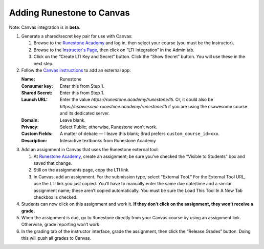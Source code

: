 **************************
Adding Runestone to Canvas
**************************

Note: Canvas integration is in **beta**.

#.  Generate a shared/secret key pair for use with Canvas:

    #.  Browse to the `Runestone Academy <https://runestone.academy>`_ and log in, then select your course (you must be the Instructor).
    #.  Browse to the `Instructor's Page <https://runestone.academy/runestone/admin/admin>`_, then click on “LTI Integration” in the Admin tab.
    #.  Click on the “Create LTI Key and Secret” button. Click the “Show Secret” button. You will use these in the next step.

#.  Follow the `Canvas instructions <https://community.canvaslms.com/t5/Instructor-Guide/How-do-I-configure-a-manual-entry-external-app-for-a-course/ta-p/1137>`_ to add an external app:

    :Name: Runestone
    :Consumer key: Enter this from Step 1.
    :Shared Secret: Enter this from Step 1.
    :Launch URL: Enter the value `https://runestone.academy/runestone/lti`. Or, it could also be `https://csawesome.runestone.academy/runestone/lti` if you are using the csawesome course and its dedicated server.
    :Domain: Leave blank.
    :Privacy: Select Public; otherwise, Runestone won’t work.
    :Custom Fields: A matter of debate — I leave this blank; Brad prefers ``custom_course_id=xxx``.
    :Description: Interactive textbooks from Runestone Academy

#.  Add an assignment in Canvas that uses the Runestone external tool:

    #.  At `Runestone Academy`_, create an assignment; be sure you’ve checked the “Visible to Students” box and saved that change.
    #.  Still on the assignments page, copy the LTI link.
    #.  In Canvas, add an assignment. For the submission type, select “External Tool.” For the External Tool URL, use the LTI link you just copied. You’ll have to manually enter the same due date/time and a similar assignment name; these aren’t copied automatically. You must be sure the Load This Tool In A New Tab checkbox is checked.

#.  Students can now click on this assignment and work it. **If they don’t click on the assignment, they won’t receive a grade.**
#.  When the assignment is due, go to Runestone directly from your Canvas course by using an assignment link. Otherwise, grade reporting won’t work.
#.  In the grading tab of the instructor interface, grade the assignment, then click the “Release Grades” button. Doing this will push all grades to Canvas.
